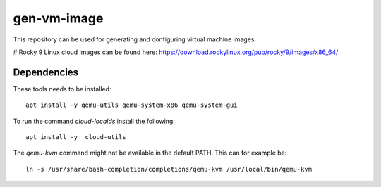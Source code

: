 ============
gen-vm-image
============

This repository can be used for generating and configuring virtual machine images.

# Rocky 9 Linux cloud images can be found here: https://download.rockylinux.org/pub/rocky/9/images/x86_64/


------------
Dependencies
------------

These tools needs to be installed::

    apt install -y qemu-utils qemu-system-x86 qemu-system-gui

To run the command `cloud-localds` install the following::

    apt install -y  cloud-utils

The `qemu-kvm` command might not be available in the default PATH.
This can for example be::

    ln -s /usr/share/bash-completion/completions/qemu-kvm /usr/local/bin/qemu-kvm

